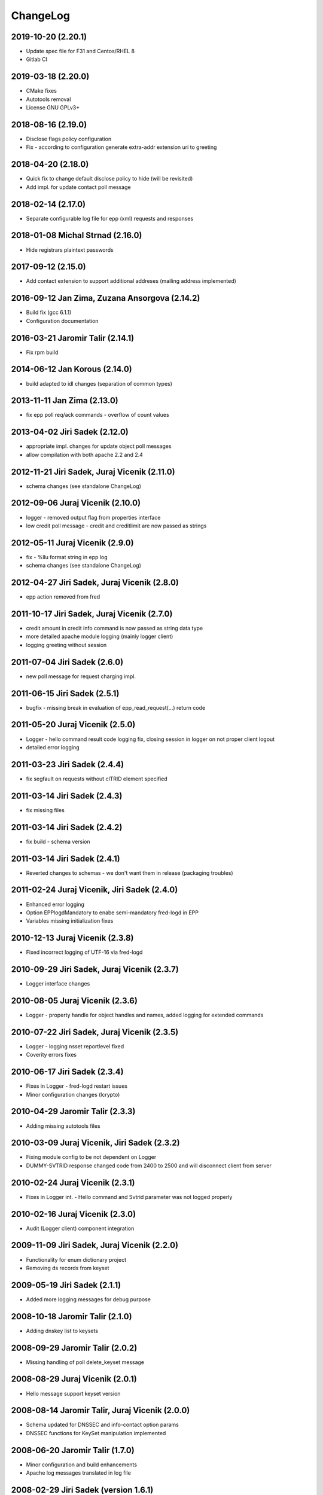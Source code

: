 ChangeLog
=========


2019-10-20 (2.20.1)
-------------------

* Update spec file for F31 and Centos/RHEL 8
* Gitlab CI


2019-03-18 (2.20.0)
-------------------

* CMake fixes
* Autotools removal
* License GNU GPLv3+


2018-08-16 (2.19.0)
-------------------

* Disclose flags policy configuration
* Fix - according to configuration generate extra-addr extension uri to greeting


2018-04-20 (2.18.0)
-------------------

* Quick fix to change default disclose policy to hide (will be revisited)
* Add impl. for update contact poll message


2018-02-14 (2.17.0)
-------------------

* Separate configurable log file for epp (xml) requests and responses


2018-01-08 Michal Strnad (2.16.0)
---------------------------------

* Hide registrars plaintext passwords


2017-09-12 (2.15.0)
-------------------

* Add contact extension to support additional addreses (mailing address implemented)


2016-09-12 Jan Zima, Zuzana Ansorgova (2.14.2)
----------------------------------------------

* Build fix (gcc 6.1.1)
* Configuration documentation


2016-03-21 Jaromir Talir (2.14.1)
---------------------------------

* Fix rpm build


2014-06-12 Jan Korous (2.14.0)
------------------------------

* build adapted to idl changes (separation of common types)


2013-11-11 Jan Zima (2.13.0)
----------------------------

* fix epp poll req/ack commands - overflow of count values


2013-04-02 Jiri Sadek (2.12.0)
------------------------------

* appropriate impl. changes for update object poll messages
* allow compilation with both apache 2.2 and 2.4


2012-11-21 Jiri Sadek, Juraj Vicenik (2.11.0)
---------------------------------------------

* schema changes (see standalone ChangeLog)


2012-09-06 Juraj Vicenik (2.10.0)
---------------------------------

* logger - removed output flag from properties interface
* low credit poll message - credit and creditlimit are now passed as strings


2012-05-11 Juraj Vicenik (2.9.0)
--------------------------------

* fix - %llu format string in epp log
* schema changes (see standalone ChangeLog)


2012-04-27 Jiri Sadek, Juraj Vicenik (2.8.0)
--------------------------------------------

* epp action removed from fred


2011-10-17 Jiri Sadek, Juraj Vicenik (2.7.0)
--------------------------------------------

* credit amount in credit info command is now passed as string data type
* more detailed apache module logging (mainly logger client)
* logging greeting without session


2011-07-04 Jiri Sadek (2.6.0)
-----------------------------

* new poll message for request charging impl.


2011-06-15 Jiri Sadek (2.5.1)
-----------------------------

* bugfix - missing break in evaluation of epp_read_request(...) return code


2011-05-20 Juraj Vicenik (2.5.0)
--------------------------------

* Logger - hello command result code logging fix, closing session in logger on not proper client logout
* detailed error logging


2011-03-23 Jiri Sadek (2.4.4)
-----------------------------

* fix segfault on requests without clTRID element specified


2011-03-14 Jiri Sadek (2.4.3)
-----------------------------

* fix missing files


2011-03-14 Jiri Sadek (2.4.2)
-----------------------------

* fix build - schema version


2011-03-14 Jiri Sadek (2.4.1)
-----------------------------

* Reverted changes to schemas - we don't want them in release (packaging troubles)


2011-02-24 Juraj Vicenik, Jiri Sadek (2.4.0)
--------------------------------------------

* Enhanced error logging
* Option EPPlogdMandatory to enabe semi-mandatory fred-logd in EPP
* Variables missing initialization fixes


2010-12-13 Juraj Vicenik (2.3.8)
--------------------------------

* Fixed incorrect logging of UTF-16 via fred-logd


2010-09-29 Jiri Sadek, Juraj Vicenik (2.3.7)
--------------------------------------------

* Logger interface changes


2010-08-05 Juraj Vicenik (2.3.6)
--------------------------------

* Logger - property handle for object handles and names, added logging for extended commands


2010-07-22 Jiri Sadek, Juraj Vicenik (2.3.5)
--------------------------------------------

* Logger - logging nsset reportlevel fixed
* Coverity errors fixes


2010-06-17 Jiri Sadek (2.3.4)
-----------------------------

* Fixes in Logger - fred-logd restart issues
* Minor configuration changes (lcrypto)


2010-04-29 Jaromir Talir (2.3.3)
--------------------------------

* Adding missing autotools files


2010-03-09 Juraj Vicenik, Jiri Sadek (2.3.2)
--------------------------------------------

* Fixing module config to be not dependent on Logger
* DUMMY-SVTRID response changed code from 2400 to 2500 and will disconnect client from server


2010-02-24 Juraj Vicenik (2.3.1)
--------------------------------

* Fixes in Logger int. - Hello command and Svtrid parameter was not logged properly


2010-02-16 Juraj Vicenik (2.3.0)
--------------------------------

* Audit (Logger client) component integration


2009-11-09 Jiri Sadek, Juraj Vicenik (2.2.0)
--------------------------------------------

* Functionality for enum dictionary project
* Removing ds records from keyset


2009-05-19 Jiri Sadek (2.1.1)
-----------------------------

* Added more logging messages for debug purpose


2008-10-18 Jaromir Talir (2.1.0)
--------------------------------

* Adding dnskey list to keysets


2008-09-29 Jaromir Talir (2.0.2)
--------------------------------

* Missing handling of poll delete_keyset message


2008-08-29 Juraj Vicenik (2.0.1)
--------------------------------

* Hello message support keyset version


2008-08-14 Jaromir Talir, Juraj Vicenik (2.0.0)
-----------------------------------------------

* Schema updated for DNSSEC and info-contact option params
* DNSSEC functions for KeySet manipulation implemented


2008-06-20 Jaromir Talir (1.7.0)
--------------------------------

* Minor configuration and build enhancements
* Apache log messages translated in log file


2008-02-29 Jiri Sadek (version 1.6.1)
-------------------------------------

* added configuration option 'EPPdeferErrors <num>' for defering all epp error response codes (those >=2000) - ticket #1400


2008-02-08 Jiri Sadek (version 1.6.0)
-------------------------------------

* Release 1.6.0
* Fixed double logout call to Central Register when user issue proper connection close.


2008-01-12 Jaromir Talir
------------------------

* Adding test ssl certificate and updating test configuration
* RPM support added and other small autotools changes


2008-01-10 Jiri Sadek
---------------------

* Automake support and autoconf somewhat rewritten
* Log message after successfuly initialization uniformalized with other modules


2007-11-07 Jan Kryl (version 1.5.1)
-----------------------------------

* Minor issues pointed by a coverity test were fixed.
* Hack to accomodate connection closing on certain return codes was incorporated. In future the logic should be
  incorporated in CORBA interface.
* New option -p of epp_test can be used to test corba nameservice functionality.


2007-09-26 Jan Kryl (version 1.5.0)
-----------------------------------

* New mechanism of creating poll message's content. The XML of message is created in mod_eppd and not in central
  register. Maintenance of XML generators scattered all over the central register was a nightmare.
* Upon tcp connection close is called new CORBA function which signals this event to Central Register. Central
  register in response deletes a session entry from its table, so that it doesn't get overfilled by stale connections.
* Bugfix in test_nsset function, which didn't properly incremented index in a list and led to segmentation fault.
* XML response is send for archivation to central-register only if it has real svTRID assigned by Central
  register (otherwise the CR is not able to pair the response with request).


2007-09-19 Jan Kryl (version 1.4.4)
-----------------------------------

* Remove bashism from Makefile (output redirection).


2007-07-26 Jaromir Talir (version 1.4.3)
----------------------------------------

* Simple schema change.


2007-07-13 Jan Kryl (version 1.4.2)
-----------------------------------

* Error messages triggered by XML validator were using namespaces which were not declared.
* Bug in update of ident attribute was fixed. It was not possible to nullify ident attribute.


2007-06-25 Jan Kryl (version 1.4.1)
-----------------------------------

* Viewport of client's document identifing an error was cut out without proper modifications, which resulted in usage
  of namespaces which were not defined. This is fixed now.
* The input XML documents sent to central register for archivation are encoded in UTF-8. The old behaviour of sending
  the raw text could result in db insert failure, if the input was encoded in other than UTF-8 encoding.
* The policy when required parameter is not returned from central register was changed. Mod_eppd generates invalid
  XML and logs the error.
* The ident type birthday was not tranformed in output XML. This was fixed.
* Disclose on vat, ident and notifyEmail was not displayed in output XML. This was fixed.
* Changes in XML schemas - see schemas' changelog for more detailed information. Schemas versions were bumped up.


version 1.4.0
-------------

* Configuration utilities (apr-config, apxs, pkg-config) are run as part of configure rather than in makefile. Makefile gets
  real parameters and not just paths of these utilities. I belive it's more correct solution.
* Missing tests for header files as well as errors in 'with' parameters in configure.ac were corrected.
* mod_eppd creates "dummy answer" if it cannot get response from some reason from CORBA server. Dummy answer looks like
  normal error response, but the svtrid is faked. If the error occures during the first greeting, the mod_eppd closes the
  connection without responding with error message, which is the same behaviour as before.
* Again changes in XML schemas, see schemas' changelog for more information. Schemas versions were bumped up.


version 1.3.1
-------------

* New 'tempcontact' element in domain, new technical check interface ... see changelog of XML schemas.


version 1.3.0
-------------

* The client provided values which caused errors repeated in error message are now taken directly from input document, rather
  than constructed ad-hoc as it was before. At source code level this implies that parsed document and its context must be attached
  to command structure and is freed after the whole request is proccessed.
* New CORBA backend which exploits better possibility of exceptions is in place. The return codes are no more overloaded.
* Functions for logging were exported in other components of mod_eppd. This results in better error reporting in log
  file, which was not possible when we identified problem just based on return code.
* The code of epp-client.c was restructured and is more readable than it was.


version 1.2.1
-------------

* Bugfix - instead of EPP protocol version was in greeting mod_eppd's version.


version 1.2.0
-------------

* ... major rebuild of all source files and code cleanup
* New memory allocator. Memory is now allocated from pools and freed all at once when request processing is over.
* Structure for lists 'circ_list' was replaced by 'qhead' and 'qitem'.
* The mega-structure containing all possible request was parted in smaller peaces, which ease manipulation.
* New reference manager mod_corba was added, mod_eppd was adapted to changed reference management policy. Now each connection
  has its own unique CORBA reference.
* As a side effect of changes in reference management code, the apache can be started without omninames running. The object
  references are obtained and resolved upon request arrival.
* The epp-client.c file (CORBA component) was made bullet-proof against possible memory allocation failures.
* Exceptions in CORBA functions are used instead of the hack (svTRID == 0).
* All errors are translated on CR side from now (even libxml errors).
* Extension handling mechanism was changed in order to make adding of new extensions easier (DNSSEC extension was dropped for now).
* Handling of period in renew and create was changed. The period is now structured as 'value' and 'unit'. No conversion to
  months is done on behalf of mod_eppd.
* Support for update of status flags was removed.
* New EPP command 'sendAuthInfo' was implemented.
* New EPP command for credit balance retrieval (creditInfo) was added.
* New EPP command for trigering of technical check on nsset was added.
* New attribute of nsset 'reportlevel' was added. This attribute is related to technical checks.
* XML documents sent in response to EPP commands are from now logged to central register over corba.
* Script for regular update of CRL is now part of mod_eppd distribution.
* Changes in schema files (see ChangeLog in subdirectory schemas). The versions on most schema files were bumped up.


version 1.1.1
-------------

* AuthInfo parameter when creating an object is not mandatory parameter anymore but optional.
* Missing attribute 'lang' in reason element in check response was added.
* Schema changes (see ChangeLog in schema subdirectory).


version 1.1.0
-------------

* First version targeted for production release (does not have a tag in repository).
